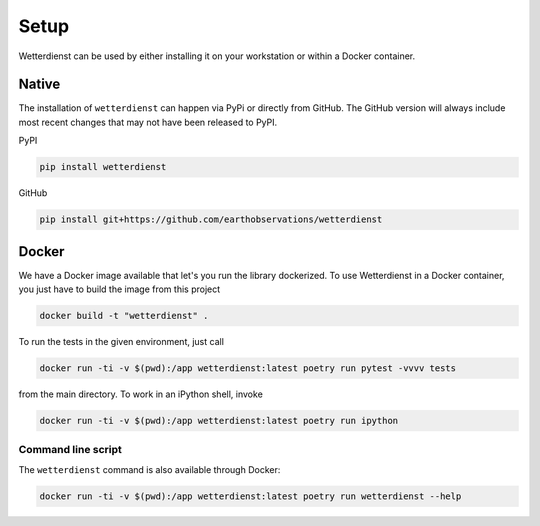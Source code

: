 #####
Setup
#####

Wetterdienst can be used by either installing it on
your workstation or within a Docker container.


******
Native
******
The installation of ``wetterdienst`` can happen via PyPi or directly from GitHub. The GitHub
version will always include most recent changes that may not have been released to PyPI.

PyPI

.. code-block:: bash

  pip install wetterdienst

GitHub

.. code-block:: bash

  pip install git+https://github.com/earthobservations/wetterdienst


******
Docker
******

We have a Docker image available that let's you run the library dockerized. To use
Wetterdienst in a Docker container, you just have to build the image from this project

.. code-block:: bash

    docker build -t "wetterdienst" .

To run the tests in the given environment, just call

.. code-block:: bash

    docker run -ti -v $(pwd):/app wetterdienst:latest poetry run pytest -vvvv tests

from the main directory. To work in an iPython shell, invoke

.. code-block:: bash

    docker run -ti -v $(pwd):/app wetterdienst:latest poetry run ipython

Command line script
===================

The ``wetterdienst`` command is also available through Docker:

.. code-block:: bash

    docker run -ti -v $(pwd):/app wetterdienst:latest poetry run wetterdienst --help
